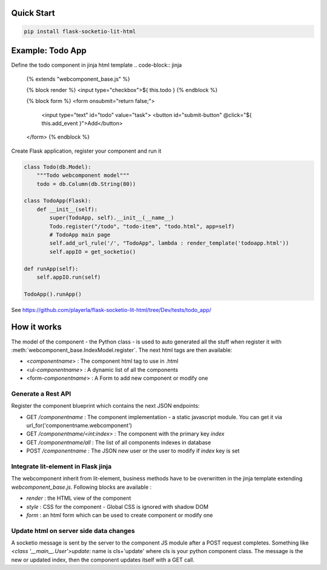.. _introduction:

Quick Start
===================================================

.. code-block:: shell

    pip install flask-socketio-lit-html

Example: Todo App
===================================================

Define the todo component in jinja html template
.. code-block:: jinja

    {% extends "webcomponent_base.js" %}


    {% block render %}
    <input type="checkbox">${ this.todo }
    {% endblock %}


    {% block form %}
    <form onsubmit="return false;">
        <input type="text" id="todo" value="task">
        <button id="submit-button" @click="${ this.add_event }">Add</button>
    </form>
    {% endblock %}


Create  Flask application, register your component and run it

.. code-block:: python

    class Todo(db.Model):
        """Todo webcomponent model"""
        todo = db.Column(db.String(80))

    class TodoApp(Flask):
        def __init__(self):
            super(TodoApp, self).__init__(__name__)
            Todo.register("/todo", "todo-item", "todo.html", app=self)
            # TodoApp main page
            self.add_url_rule('/', "TodoApp", lambda : render_template('todoapp.html'))
            self.appIO = get_socketio()

    def runApp(self):
        self.appIO.run(self)

    TodoApp().runApp()

See https://github.com/playerla/flask-socketio-lit-html/tree/Dev/tests/todo_app/

How it works
===================================================

The model of the component - the Python class - is used to auto generated all the stuff when register it with :meth:`webcomponent_base.IndexModel.register`.
The next html tags are then available:

- <`componentname`> : The component html tag to use in .html
- <ul-`componentname`> : A dynamic list of all the components
- <form-`componentname`> : A Form to add new component or modify one

Generate a Rest API
----------------------
Register the component blueprint which contains the next JSON endpoints:

- GET  `/componentname` : The component implementation - a static javascript module. You can get it via url_for('componentname.webcomponent')
- GET  `/componentname/<int:index>` : The component with the primary key `index`
- GET  `/componentname/all` : The list of all components indexes in database
- POST `/componentname` : The JSON new user or the user to modify if `index` key is set

Integrate lit-element in Flask jinja
------------------------------------
The webcomponent inherit from lit-element, business methods have to be overwritten in the jinja template extending `webcomponent_base.js`. Following blocks are available :

- `render` : the HTML view of the component
- `style` : CSS for the component - Global CSS is ignored with shadow DOM
- `form` : an html form which can be used to create component or modify one

Update html on server side data changes
---------------------------------------
A socketio message is sent by the server to the component JS module after a POST request completes. Something like `<class '__main__.User'>update`: name is
cls+'update' where cls is your python component class. The message is the new or updated index, then the component updates itself with a GET call.
